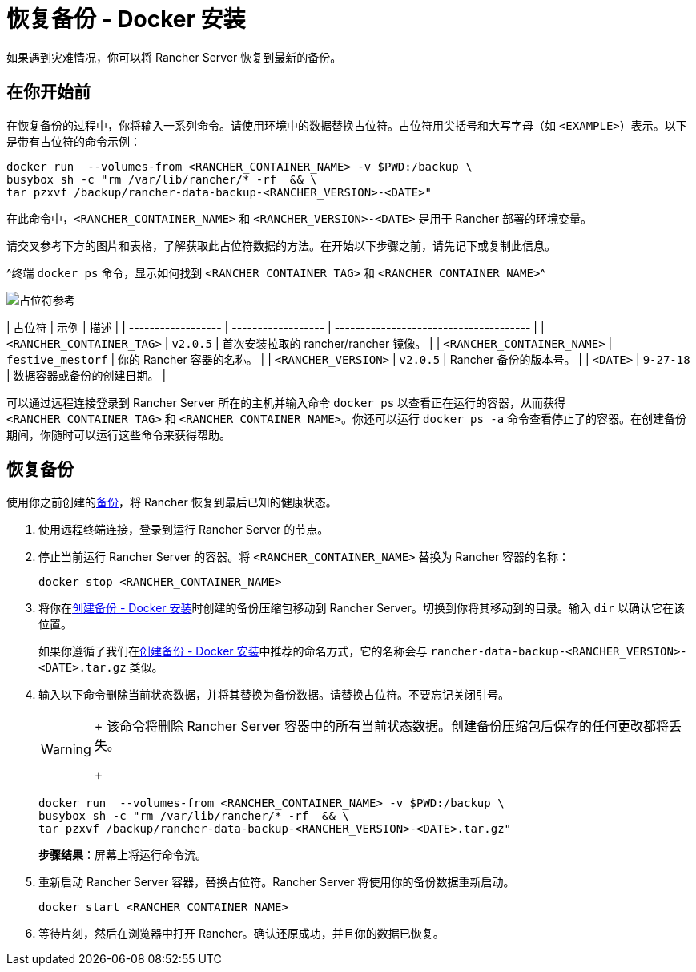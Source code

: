 = 恢复备份 - Docker 安装

如果遇到灾难情况，你可以将 Rancher Server 恢复到最新的备份。

== 在你开始前

在恢复备份的过程中，你将输入一系列命令。请使用环境中的数据替换占位符。占位符用尖括号和大写字母（如 `<EXAMPLE>`）表示。以下是带有占位符的命令示例：

----
docker run  --volumes-from <RANCHER_CONTAINER_NAME> -v $PWD:/backup \
busybox sh -c "rm /var/lib/rancher/* -rf  && \
tar pzxvf /backup/rancher-data-backup-<RANCHER_VERSION>-<DATE>"
----

在此命令中，`<RANCHER_CONTAINER_NAME>` 和 `<RANCHER_VERSION>-<DATE>` 是用于 Rancher 部署的环境变量。

请交叉参考下方的图片和表格，了解获取此占位符数据的方法。在开始以下步骤之前，请先记下或复制此信息。

^终端 `docker ps` 命令，显示如何找到 `<RANCHER_CONTAINER_TAG>` 和 `<RANCHER_CONTAINER_NAME>`^

image::/img/placeholder-ref.png[占位符参考]

| 占位符 | 示例 | 描述 |
| ------------------ | ------------------ | -------------------------------------- |
| `<RANCHER_CONTAINER_TAG>` | `v2.0.5` | 首次安装拉取的 rancher/rancher 镜像。 |
| `<RANCHER_CONTAINER_NAME>` | `festive_mestorf` | 你的 Rancher 容器的名称。 |
| `<RANCHER_VERSION>` | `v2.0.5` | Rancher 备份的版本号。 |
| `<DATE>` | `9-27-18` | 数据容器或备份的创建日期。 |
 +

可以通过远程连接登录到 Rancher Server 所在的主机并输入命令 `docker ps` 以查看正在运行的容器，从而获得 `<RANCHER_CONTAINER_TAG>` 和 `<RANCHER_CONTAINER_NAME>`。你还可以运行 `docker ps -a` 命令查看停止了的容器。在创建备份期间，你随时可以运行这些命令来获得帮助。

== 恢复备份

使用你之前创建的xref:back-up-docker-installed-rancher.adoc[备份]，将 Rancher 恢复到最后已知的健康状态。

. 使用远程终端连接，登录到运行 Rancher Server 的节点。
. 停止当前运行 Rancher Server 的容器。将 `<RANCHER_CONTAINER_NAME>` 替换为 Rancher 容器的名称：
+
----
docker stop <RANCHER_CONTAINER_NAME>
----

. 将你在xref:back-up-docker-installed-rancher.adoc[创建备份 - Docker 安装]时创建的备份压缩包移动到 Rancher Server。切换到你将其移动到的目录。输入 `dir` 以确认它在该位置。
+
如果你遵循了我们在xref:back-up-docker-installed-rancher.adoc[创建备份 - Docker 安装]中推荐的命名方式，它的名称会与 `rancher-data-backup-<RANCHER_VERSION>-<DATE>.tar.gz` 类似。

. 输入以下命令删除当前状态数据，并将其替换为备份数据。请替换占位符。不要忘记关闭引号。
+

[WARNING]
====
+
该命令将删除 Rancher Server 容器中的所有当前状态数据。创建备份压缩包后保存的任何更改都将丢失。
+
====

+
----
docker run  --volumes-from <RANCHER_CONTAINER_NAME> -v $PWD:/backup \
busybox sh -c "rm /var/lib/rancher/* -rf  && \
tar pzxvf /backup/rancher-data-backup-<RANCHER_VERSION>-<DATE>.tar.gz"
----
+
*步骤结果*：屏幕上将运行命令流。

. 重新启动 Rancher Server 容器，替换占位符。Rancher Server 将使用你的备份数据重新启动。
+
----
docker start <RANCHER_CONTAINER_NAME>
----

. 等待片刻，然后在浏览器中打开 Rancher。确认还原成功，并且你的数据已恢复。
